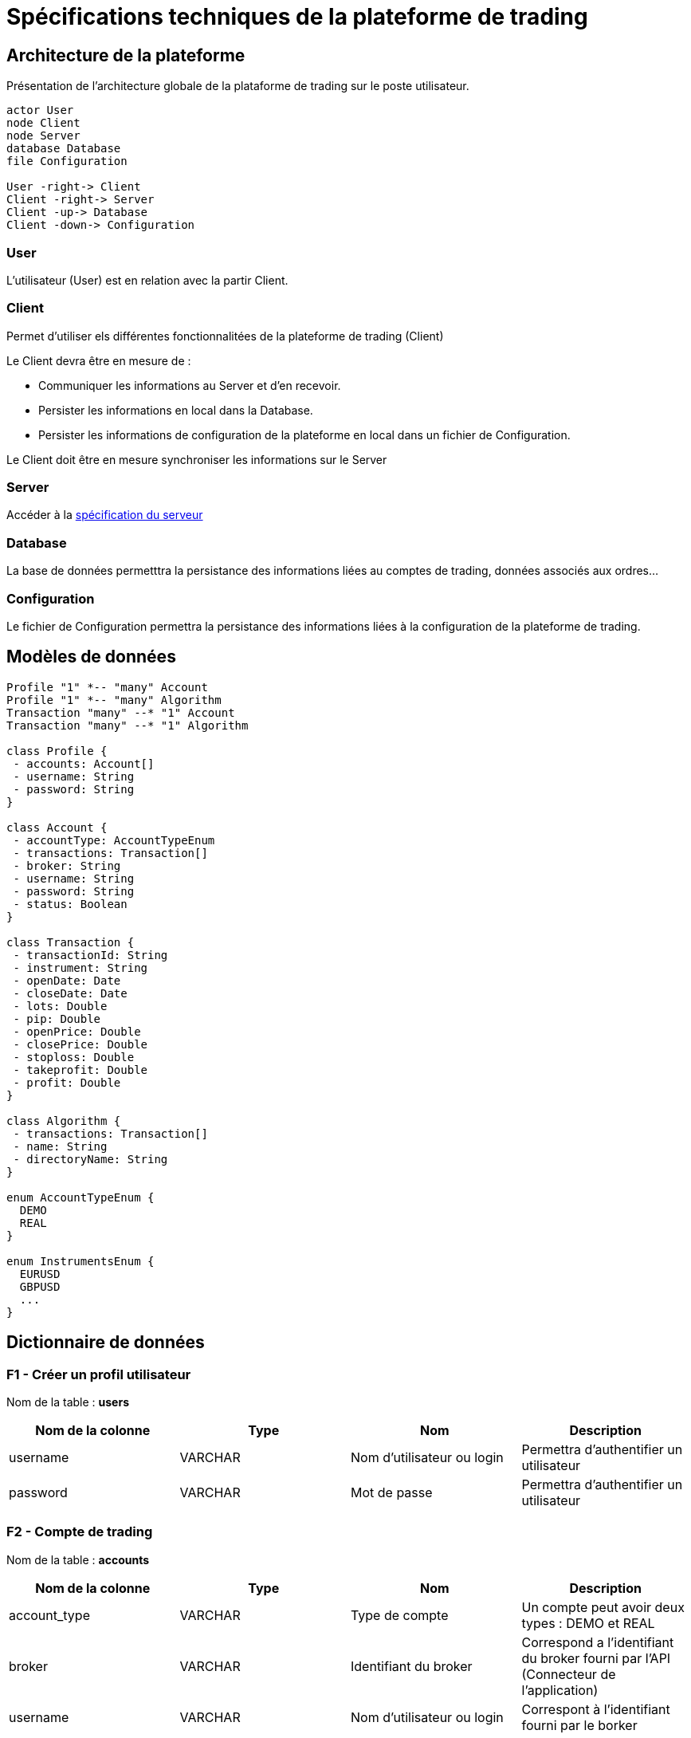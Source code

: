 = Spécifications techniques de la plateforme de trading

== Architecture de la plateforme

Présentation de l'architecture globale de la plataforme de trading sur le poste utilisateur.

[plantuml, format="svg"]
....
actor User
node Client
node Server
database Database
file Configuration

User -right-> Client
Client -right-> Server
Client -up-> Database
Client -down-> Configuration
....

=== User

L'utilisateur (User) est en relation avec la partir Client.

=== Client

Permet d'utiliser els différentes fonctionnalitées de la plateforme de trading (Client)

Le Client devra être en mesure de :

* Communiquer les informations au Server et d'en recevoir.
* Persister les informations en local dans la Database.
* Persister les informations de configuration de la plateforme en local dans un fichier de Configuration.

Le Client doit être en mesure synchroniser les informations sur le Server

=== Server

Accéder à la link:serveur.html[spécification du serveur]

=== Database

La base de données permetttra la persistance des informations liées au comptes de trading, données associés aux ordres...

=== Configuration

Le fichier de Configuration permettra la persistance des informations liées à la configuration de la plateforme de trading.

== Modèles de données

[plantuml, diagram-classes, format="svg"]
....
Profile "1" *-- "many" Account
Profile "1" *-- "many" Algorithm
Transaction "many" --* "1" Account
Transaction "many" --* "1" Algorithm

class Profile {
 - accounts: Account[]
 - username: String
 - password: String
}

class Account {
 - accountType: AccountTypeEnum
 - transactions: Transaction[]
 - broker: String
 - username: String
 - password: String
 - status: Boolean
}

class Transaction {
 - transactionId: String
 - instrument: String
 - openDate: Date
 - closeDate: Date
 - lots: Double
 - pip: Double
 - openPrice: Double
 - closePrice: Double
 - stoploss: Double
 - takeprofit: Double
 - profit: Double
}

class Algorithm {
 - transactions: Transaction[]
 - name: String
 - directoryName: String
}

enum AccountTypeEnum {
  DEMO
  REAL
}

enum InstrumentsEnum {
  EURUSD
  GBPUSD
  ...
}
....

== Dictionnaire de données

=== F1 - Créer un profil utilisateur

Nom de la table : *users*

[%header,cols=4*]
|===
|Nom de la colonne |Type |Nom |Description

|username
|VARCHAR
|Nom d'utilisateur ou login
|Permettra d'authentifier un utilisateur

|password
|VARCHAR
|Mot de passe
|Permettra d'authentifier un utilisateur
|===

=== F2 - Compte de trading

Nom de la table : *accounts*

[%header,cols=4*]
|===
|Nom de la colonne |Type |Nom |Description

|account_type
|VARCHAR
|Type de compte
|Un compte peut avoir deux types : DEMO et REAL

|broker
|VARCHAR
|Identifiant du broker
|Correspond a l'identifiant du broker fourni par l'API (Connecteur de l'application)

|username
|VARCHAR
|Nom d'utilisateur ou login
|Correspont à l'identifiant fourni par le borker

|password
|VARCHAR
|Mot de passe
|Correspont à mot de passe fourni par le borker

|status
|BOOLEAN
|Statut d'authentification
|Permet de savoir quel compte est connecté à broker

|user_id
|INTERGER
|Id de le table utilisateur
|Permet l'association de cette table à la table utilisateur
|===

== F3 - Gérer des ordres

Nom de la table : *transactions*

[%header,cols=4*]
|===
|Nom de la colonne |Type |Nom |Description

|transaction_id
|STRING
|ID de la transaction
|Cet information est fourni pas le broker dans une position est transmise ou un ordre est passé.

|instrument
|STRING
|Nom de l'instrument
|Correspond au nom de l'instrument sur lequel est passé la transaction

|open_date
|TIMESTAMP
|Date d'ouverture du trade
|Correspond à la date d'ouverture de la transaction.

|close_date
|TIMESTAMP
|Date de fermeture du trade
|Correspond à la date de fermeture de la transaction.. Cette colonne peut être vide. Si elle est complétée on considère que la position est cloturée.

|lot
|DOUBLE
|Nombre lots
|Correspond au volume passé lors de la transaction.

|open_price
|DOUBLE
|Prix d'ouverture
|Correspond au prix où la transaction a été passée.

|close_price
|DOUBLE
|Prix de fermeture
|Correspond au prix où la transaction a été fermée. Cette colonne peut être vide. Si elle est complétée on considère que la position est cloturée.

|stoploss
|DOUBLE
|Stop loss (SL)
|Correspond au prix permettant la protection de la transaction

|takeprofit
|DOUBLE
|Take profit (TP)
|Correspond au prix qui fix un objectif à la transaction

|pip
|DOUBLE
|Pip
|Correspond à la différence de points entre le prix d'ouverture et de clôture de la transaction

|profit
|DOUBLE
|Profit
|Correspond aux profits réalisés

|account_id
|INTEGER
|ID du compte de trading
|Permet de mettre en relation le compte de trading les transaction
|===

== F5 - Gérer des algorthmes

Nom de la table : *algorithms*

[%header,cols=4*]
|===
|Nom de la colonne |Type |Nom |Description

|name
|STRING
|Nom de l'algorithme
|Correspond au nom donnée à l'algrithme

|directory_name
|STRING
|Nom du dossier de projet
|Correspond au nom du dossier où se trouve l'algrithme
|===

Nom de la table : *backtests*

[%header,cols=4*]
|===
|Nom de la colonne |Type |Nom |Description

|started_date
|TIMESTAMP
|Date de début du backtest
|Permet de connaître la date de début du backtest

|ended_date
|TIMESTAMP
|Date de fin du backtest
|Permet de connaître la date de fin du backtest

|algorithm_id
|INTEGER
|ID d'un algorithme
|Permet l'association d'un backtest à un algorithme
|===